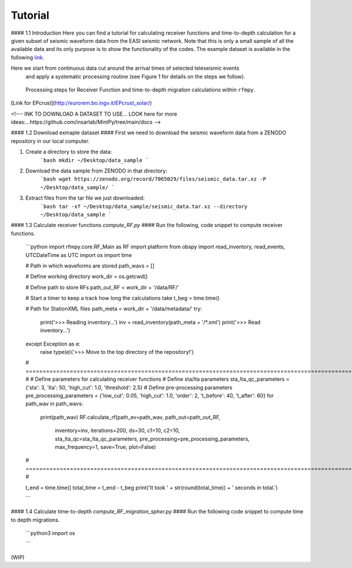 Tutorial
==============

#### 1.1 Introduction
Here you can find a tutorial for calculating receiver functions and time-to-depth
calculation for a given subset of seismic waveform data from the EASI seismic network. Note
that this is only a small sample of all the available data and its only purpose
is to show the functionality of the codes. The example dataset is available in the
following `link <https://zenodo.org/record/7065029#.YxtWIdJByut>`__.

Here we start from continuous data cut around the arrival times of selected teleseismic events
 and apply a systematic processing routine (see Figure 1 for details on the steps we follow).

.. figure:: images/RF_Migration_workflow.png
    :alt: Processing steps for Receiver Function and time-to-depth migration calculations.

    Processing steps for Receiver Function and time-to-depth migration calculations within ``rfmpy``.



[Link for EPcrust](http://eurorem.bo.ingv.it/EPcrust_solar/)

<!---
INK TO DOWNLOAD A DATASET TO USE...
LOOK here for more ideas:...https://github.com/insarlab/MintPy/tree/main/docs
-->


#### 1.2 Download exmaple dataset ####
First we need to download the seismic waveform data from a ZENODO
repository in our local computer.

1. Create a directory to store the data:
    ```bash
    mkdir ~/Desktop/data_sample
    ```
2. Download the data sample from ZENODO in that directory:
    ```bash
    wget https://zenodo.org/record/7065029/files/seismic_data.tar.xz -P ~/Desktop/data_sample/
    ```
3. Extract files from the tar file we just downloaded:
    ```bash
    tar -xf ~/Desktop/data_sample/seismic_data.tar.xz --directory ~/Desktop/data_sample
    ```





#### 1.3 Calculate receiver functions `compute_RF.py` ####
Run the following, code snippet to compute receiver functions.

    ```python
    import rfmpy.core.RF_Main as RF
    import platform
    from obspy import read_inventory, read_events, UTCDateTime as UTC
    import os
    import time

    # Path in which waveforms are stored
    path_wavs = []

    # Define working directory
    work_dir = os.getcwd()

    # Define path to store RFs
    path_out_RF = work_dir + '/data/RF/'

    # Start a timer to keep a track how long the calculations take
    t_beg = time.time()

    # Path for StationXML files
    path_meta = work_dir + '/data/metadata/'
    try:
        print('>>> Reading inventory...')
        inv = read_inventory(path_meta + '/*.xml')
        print('>>> Read inventory...')
    except Exception as e:
        raise type(e)('>>> Move to the top directory of the repository!')

    # =================================================================================================================== #
    # Define parameters for calculating receiver functions
    # Define sta/lta parameters
    sta_lta_qc_parameters = {'sta': 3, 'lta': 50, 'high_cut': 1.0, 'threshold': 2.5}
    # Define pre-processing parameters
    pre_processing_parameters = {'low_cut': 0.05, 'high_cut': 1.0, 'order': 2, 't_before': 40, 't_after': 60}
    for path_wav in path_wavs:
        print(path_wav)
        RF.calculate_rf(path_ev=path_wav, path_out=path_out_RF,
                    inventory=inv, iterations=200, ds=30,
                    c1=10, c2=10,
                    sta_lta_qc=sta_lta_qc_parameters,
                    pre_processing=pre_processing_parameters,
                    max_frequency=1, save=True, plot=False)
    # =================================================================================================================== #

    t_end = time.time()
    total_time = t_end - t_beg
    print('It took ' + str(round(total_time)) + ' seconds in total.')

    ```


#### 1.4 Calculate time-to-depth `compute_RF_migration_spher.py` ####
Run the following code snippet to compute time to depth migrations.

    ```python3
    import os

    ```

(WIP)
